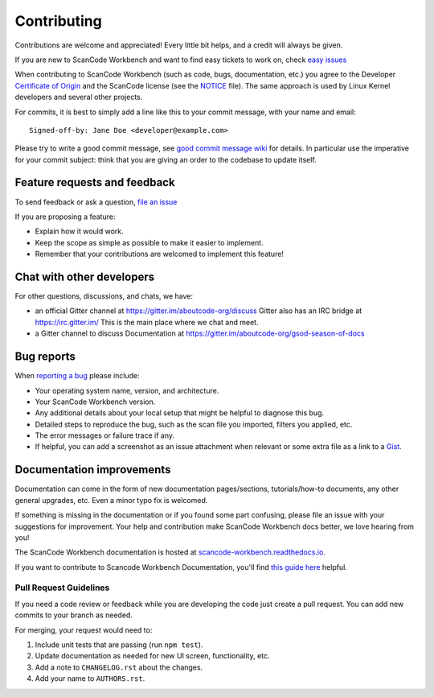 ============
Contributing
============

Contributions are welcome and appreciated!
Every little bit helps, and a credit will always be given.

.. _issues : https://github.com/nexB/scancode-workbench/issues
__ issues_

If you are new to ScanCode Workbench and want to find easy tickets to work on,
check `easy issues <https://github.com/nexB/scancode-workbench/labels/easy>`_

When contributing to ScanCode Workbench (such as code, bugs, documentation, etc.) you
agree to the Developer `Certificate of Origin <http://developercertificate.org/>`_
and the ScanCode license (see the `NOTICE <https://github.com/nexB/scancode-workbench/blob/develop/NOTICE>`_ file).
The same approach is used by Linux Kernel developers and several other projects.

For commits, it is best to simply add a line like this to your commit message,
with your name and email::

    Signed-off-by: Jane Doe <developer@example.com>

Please try to write a good commit message, see `good commit message wiki
<https://aboutcode.readthedocs.io/en/latest/contributing/writing_good_commit_messages.html>`_ for
details. In particular use the imperative for your commit subject: think that
you are giving an order to the codebase to update itself.


Feature requests and feedback
=============================

To send feedback or ask a question, `file an issue <issues_>`_

If you are proposing a feature:

* Explain how it would work.
* Keep the scope as simple as possible to make it easier to implement.
* Remember that your contributions are welcomed to implement this feature!


Chat with other developers
==========================

For other questions, discussions, and chats, we have:

- an official Gitter channel at https://gitter.im/aboutcode-org/discuss
  Gitter also has an IRC bridge at https://irc.gitter.im/
  This is the main place where we chat and meet.

- a Gitter channel to discuss Documentation at https://gitter.im/aboutcode-org/gsod-season-of-docs

Bug reports
===========

When `reporting a bug`__ please include:

* Your operating system name, version, and architecture.
* Your ScanCode Workbench version.
* Any additional details about your local setup that might be helpful to
  diagnose this bug.
* Detailed steps to reproduce the bug, such as the scan file you imported, filters you applied, etc.
* The error messages or failure trace if any.
* If helpful, you can add a screenshot as an issue attachment when relevant or
  some extra file as a link to a `Gist <https://gist.github.com>`_.


Documentation improvements
==========================

Documentation can come in the form of new documentation pages/sections, tutorials/how-to documents,
any other general upgrades, etc. Even a minor typo fix is welcomed. 

If something is missing in the documentation or if you found some part confusing,
please file an issue with your suggestions for improvement. Your help and contribution make ScanCode Workbench docs better, we love hearing from you!

The ScanCode Workbench documentation is hosted at `scancode-workbench.readthedocs.io <https://scancode-workbench.readthedocs.io/en/latest/>`_.

If you want to contribute to Scancode Workbench Documentation, you'll find `this guide here <https://scancode-workbench.readthedocs.io/en/latest/contribute/building.html#building-documentation>`_ helpful.


Pull Request Guidelines
-----------------------

If you need a code review or feedback while you are developing the code just
create a pull request. You can add new commits to your branch as needed.

For merging, your request would need to:

1. Include unit tests that are passing (run ``npm test``).
2. Update documentation as needed for new UI screen, functionality, etc.
3. Add a note to ``CHANGELOG.rst`` about the changes.
4. Add your name to ``AUTHORS.rst``.
